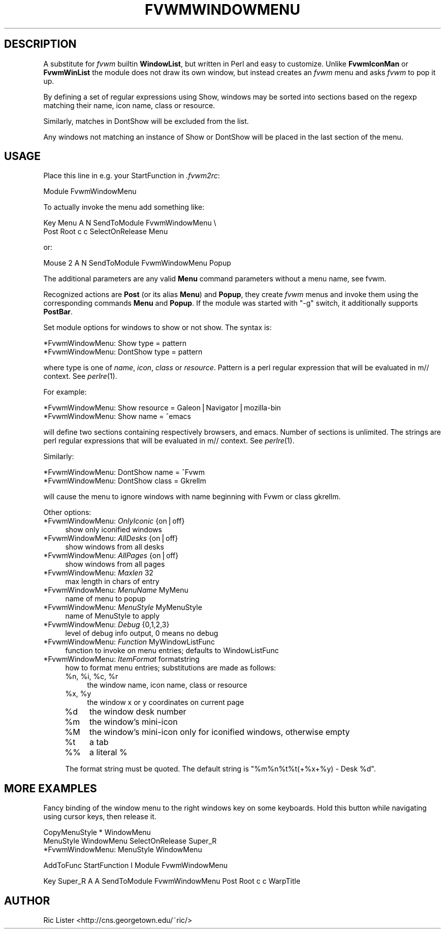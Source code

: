 .\" Automatically generated by Pod::Man v1.34, Pod::Parser v1.13
.\"
.\" Standard preamble:
.\" ========================================================================
.de Sh \" Subsection heading
.br
.if t .Sp
.ne 5
.PP
\fB\\$1\fR
.PP
..
.de Sp \" Vertical space (when we can't use .PP)
.if t .sp .5v
.if n .sp
..
.de Vb \" Begin verbatim text
.ft CW
.nf
.ne \\$1
..
.de Ve \" End verbatim text
.ft R
.fi
..
.\" Set up some character translations and predefined strings.  \*(-- will
.\" give an unbreakable dash, \*(PI will give pi, \*(L" will give a left
.\" double quote, and \*(R" will give a right double quote.  | will give a
.\" real vertical bar.  \*(C+ will give a nicer C++.  Capital omega is used to
.\" do unbreakable dashes and therefore won't be available.  \*(C` and \*(C'
.\" expand to `' in nroff, nothing in troff, for use with C<>.
.tr \(*W-|\(bv\*(Tr
.ds C+ C\v'-.1v'\h'-1p'\s-2+\h'-1p'+\s0\v'.1v'\h'-1p'
.ie n \{\
.    ds -- \(*W-
.    ds PI pi
.    if (\n(.H=4u)&(1m=24u) .ds -- \(*W\h'-12u'\(*W\h'-12u'-\" diablo 10 pitch
.    if (\n(.H=4u)&(1m=20u) .ds -- \(*W\h'-12u'\(*W\h'-8u'-\"  diablo 12 pitch
.    ds L" ""
.    ds R" ""
.    ds C` ""
.    ds C' ""
'br\}
.el\{\
.    ds -- \|\(em\|
.    ds PI \(*p
.    ds L" ``
.    ds R" ''
'br\}
.\"
.\" If the F register is turned on, we'll generate index entries on stderr for
.\" titles (.TH), headers (.SH), subsections (.Sh), items (.Ip), and index
.\" entries marked with X<> in POD.  Of course, you'll have to process the
.\" output yourself in some meaningful fashion.
.if \nF \{\
.    de IX
.    tm Index:\\$1\t\\n%\t"\\$2"
..
.    nr % 0
.    rr F
.\}
.\"
.\" For nroff, turn off justification.  Always turn off hyphenation; it makes
.\" way too many mistakes in technical documents.
.hy 0
.if n .na
.\"
.\" Accent mark definitions (@(#)ms.acc 1.5 88/02/08 SMI; from UCB 4.2).
.\" Fear.  Run.  Save yourself.  No user-serviceable parts.
.    \" fudge factors for nroff and troff
.if n \{\
.    ds #H 0
.    ds #V .8m
.    ds #F .3m
.    ds #[ \f1
.    ds #] \fP
.\}
.if t \{\
.    ds #H ((1u-(\\\\n(.fu%2u))*.13m)
.    ds #V .6m
.    ds #F 0
.    ds #[ \&
.    ds #] \&
.\}
.    \" simple accents for nroff and troff
.if n \{\
.    ds ' \&
.    ds ` \&
.    ds ^ \&
.    ds , \&
.    ds ~ ~
.    ds /
.\}
.if t \{\
.    ds ' \\k:\h'-(\\n(.wu*8/10-\*(#H)'\'\h"|\\n:u"
.    ds ` \\k:\h'-(\\n(.wu*8/10-\*(#H)'\`\h'|\\n:u'
.    ds ^ \\k:\h'-(\\n(.wu*10/11-\*(#H)'^\h'|\\n:u'
.    ds , \\k:\h'-(\\n(.wu*8/10)',\h'|\\n:u'
.    ds ~ \\k:\h'-(\\n(.wu-\*(#H-.1m)'~\h'|\\n:u'
.    ds / \\k:\h'-(\\n(.wu*8/10-\*(#H)'\z\(sl\h'|\\n:u'
.\}
.    \" troff and (daisy-wheel) nroff accents
.ds : \\k:\h'-(\\n(.wu*8/10-\*(#H+.1m+\*(#F)'\v'-\*(#V'\z.\h'.2m+\*(#F'.\h'|\\n:u'\v'\*(#V'
.ds 8 \h'\*(#H'\(*b\h'-\*(#H'
.ds o \\k:\h'-(\\n(.wu+\w'\(de'u-\*(#H)/2u'\v'-.3n'\*(#[\z\(de\v'.3n'\h'|\\n:u'\*(#]
.ds d- \h'\*(#H'\(pd\h'-\w'~'u'\v'-.25m'\f2\(hy\fP\v'.25m'\h'-\*(#H'
.ds D- D\\k:\h'-\w'D'u'\v'-.11m'\z\(hy\v'.11m'\h'|\\n:u'
.ds th \*(#[\v'.3m'\s+1I\s-1\v'-.3m'\h'-(\w'I'u*2/3)'\s-1o\s+1\*(#]
.ds Th \*(#[\s+2I\s-2\h'-\w'I'u*3/5'\v'-.3m'o\v'.3m'\*(#]
.ds ae a\h'-(\w'a'u*4/10)'e
.ds Ae A\h'-(\w'A'u*4/10)'E
.    \" corrections for vroff
.if v .ds ~ \\k:\h'-(\\n(.wu*9/10-\*(#H)'\s-2\u~\d\s+2\h'|\\n:u'
.if v .ds ^ \\k:\h'-(\\n(.wu*10/11-\*(#H)'\v'-.4m'^\v'.4m'\h'|\\n:u'
.    \" for low resolution devices (crt and lpr)
.if \n(.H>23 .if \n(.V>19 \
\{\
.    ds : e
.    ds 8 ss
.    ds o a
.    ds d- d\h'-1'\(ga
.    ds D- D\h'-1'\(hy
.    ds th \o'bp'
.    ds Th \o'LP'
.    ds ae ae
.    ds Ae AE
.\}
.rm #[ #] #H #V #F C
.\" ========================================================================
.\"
.IX Title "FVWMWINDOWMENU 1"
.TH FVWMWINDOWMENU 1 "2002-12-30" "perl v5.8.0" "FVWM Modules"
.SH "DESCRIPTION"
.IX Header "DESCRIPTION"
A substitute for \fIfvwm\fR builtin \fBWindowList\fR, but written in Perl
and easy to customize. Unlike \fBFvwmIconMan\fR or \fBFvwmWinList\fR the
module does not draw its own window, but instead creates an
\&\fIfvwm\fR menu and asks \fIfvwm\fR to pop it up.
.PP
By defining a set of regular expressions using Show, windows may
be sorted into sections based on the regexp matching their
name, icon name, class or resource.
.PP
Similarly, matches in DontShow will be excluded from the list.
.PP
Any windows not matching an instance of Show or DontShow will
be placed in the last section of the menu.
.SH "USAGE"
.IX Header "USAGE"
Place this line in e.g. your StartFunction in \fI.fvwm2rc\fR:
.PP
.Vb 1
\&    Module FvwmWindowMenu
.Ve
.PP
To actually invoke the menu add something like:
.PP
.Vb 2
\&    Key Menu A N SendToModule FvwmWindowMenu \e
\&        Post Root c c SelectOnRelease Menu
.Ve
.PP
or:
.PP
.Vb 1
\&    Mouse 2 A N SendToModule FvwmWindowMenu Popup
.Ve
.PP
The additional parameters are any valid \fBMenu\fR command parameters without a
menu name, see fvwm.
.PP
Recognized actions are \fBPost\fR (or its alias \fBMenu\fR) and \fBPopup\fR, they
create \fIfvwm\fR menus and invoke them using the corresponding commands
\&\fBMenu\fR and \fBPopup\fR. If the module was started with \*(L"\-g\*(R" switch, it
additionally supports \fBPostBar\fR.
.PP
Set module options for windows to show or not show. The syntax is:
.PP
.Vb 2
\&    *FvwmWindowMenu: Show type = pattern
\&    *FvwmWindowMenu: DontShow type = pattern
.Ve
.PP
where type is one of \fIname\fR, \fIicon\fR, \fIclass\fR or \fIresource\fR. Pattern is
a perl regular expression that will be evaluated in m// context.
See \fIperlre\fR\|(1).
.PP
For example:
.PP
.Vb 2
\&    *FvwmWindowMenu: Show resource = Galeon|Navigator|mozilla-bin
\&    *FvwmWindowMenu: Show name = ^emacs
.Ve
.PP
will define two sections containing respectively browsers, and emacs.
Number of sections is unlimited. The strings are perl regular
expressions that will be evaluated in m// context. See \fIperlre\fR\|(1).
.PP
Similarly:
.PP
.Vb 2
\&    *FvwmWindowMenu: DontShow name = ^Fvwm
\&    *FvwmWindowMenu: DontShow class = Gkrellm
.Ve
.PP
will cause the menu to ignore windows with name beginning with Fvwm
or class gkrellm.
.PP
Other options:
.IP "*FvwmWindowMenu: \fIOnlyIconic\fR {on|off}" 4
.IX Item "*FvwmWindowMenu: OnlyIconic {on|off}"
show only iconified windows
.IP "*FvwmWindowMenu: \fIAllDesks\fR {on|off}" 4
.IX Item "*FvwmWindowMenu: AllDesks {on|off}"
show windows from all desks
.IP "*FvwmWindowMenu: \fIAllPages\fR {on|off}" 4
.IX Item "*FvwmWindowMenu: AllPages {on|off}"
show windows from all pages
.IP "*FvwmWindowMenu: \fIMaxlen\fR 32" 4
.IX Item "*FvwmWindowMenu: Maxlen 32"
max length in chars of entry
.IP "*FvwmWindowMenu: \fIMenuName\fR MyMenu" 4
.IX Item "*FvwmWindowMenu: MenuName MyMenu"
name of menu to popup
.IP "*FvwmWindowMenu: \fIMenuStyle\fR MyMenuStyle" 4
.IX Item "*FvwmWindowMenu: MenuStyle MyMenuStyle"
name of MenuStyle to apply
.IP "*FvwmWindowMenu: \fIDebug\fR {0,1,2,3}" 4
.IX Item "*FvwmWindowMenu: Debug {0,1,2,3}"
level of debug info output, 0 means no debug
.IP "*FvwmWindowMenu: \fIFunction\fR MyWindowListFunc" 4
.IX Item "*FvwmWindowMenu: Function MyWindowListFunc"
function to invoke on menu entries; defaults to WindowListFunc
.IP "*FvwmWindowMenu: \fIItemFormat\fR formatstring" 4
.IX Item "*FvwmWindowMenu: ItemFormat formatstring"
how to format menu entries; substitutions are made as follows:
.RS 4
.ie n .IP "%n, %i\fR, \f(CW%c\fR, \f(CW%r" 4
.el .IP "%n, \f(CW%i\fR, \f(CW%c\fR, \f(CW%r\fR" 4
.IX Item "%n, %i, %c, %r"
the window name, icon name, class or resource
.ie n .IP "%x, %y" 4
.el .IP "%x, \f(CW%y\fR" 4
.IX Item "%x, %y"
the window x or y coordinates on current page
.IP "%d" 4
.IX Item "%d"
the window desk number
.IP "%m" 4
.IX Item "%m"
the window's mini-icon
.IP "%M" 4
.IX Item "%M"
the window's mini-icon only for iconified windows, otherwise empty
.IP "%t" 4
.IX Item "%t"
a tab
.IP "%%" 4
a literal %
.RE
.RS 4
.Sp
The format string must be quoted. The default string is
\&\*(L"%m%n%t%t(+%x+%y) \- Desk \f(CW%d\fR\*(R".
.RE
.SH "MORE EXAMPLES"
.IX Header "MORE EXAMPLES"
Fancy binding of the window menu to the right windows key on some keyboards.
Hold this button while navigating using cursor keys, then release it.
.PP
.Vb 3
\&    CopyMenuStyle * WindowMenu
\&    MenuStyle WindowMenu SelectOnRelease Super_R
\&    *FvwmWindowMenu: MenuStyle WindowMenu
.Ve
.PP
.Vb 1
\&    AddToFunc StartFunction I Module FvwmWindowMenu
.Ve
.PP
.Vb 1
\&    Key Super_R A A SendToModule FvwmWindowMenu Post Root c c WarpTitle
.Ve
.SH "AUTHOR"
.IX Header "AUTHOR"
Ric Lister <http://cns.georgetown.edu/~ric/>
